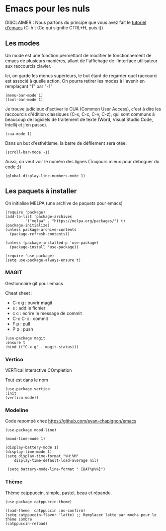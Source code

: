 #+AUTHOR: Evan DELEPINE
#+DATE: <2025-10-17 Fri>
#+property: header-args :results none

* Emacs pour les nuls

DISCLAIMER : Nous partons du principe que vous avez fait le [[elisp:(help-with-tutorial)][tutoriel
d'emacs]] (C-h t (Ce qui signifie CTRL+H, puis t)) 

** Les modes

Un mode est une fonction permettant de modifier le fonctionnement de
emacs de plusieurs manières, allant de l'affichage de l'interface
utilisateur aux raccourcis clavier.

Ici, on garde les menus supérieurs, le but étant de regarder quel
raccourci est associé à quelle action. On pourra retirer les modes à
l'avenir en remplaçant "1" par "-1"

#+begin_src elisp
  (menu-bar-mode 1)
  (tool-bar-mode 1)
#+end_src
 
Je trouve judicieux d'activer le CUA (Common User Access), c'est à
dire les raccourcis d'édition classiques (C-x, C-c, C-v, C-z), qui
sont communs à beaucoup de logiciels de traitement de texte (Word,
Visual Studio Code, Intellij et j'en passe).

#+begin_src elisp
  (cua-mode 1)
#+end_src

Dans un but d'esthétisme, la barre de défilement sera otée.

#+begin_src elisp
  (scroll-bar-mode -1)
#+end_src

Aussi, on veut voir le numéro des lignes (Toujours mieux pour déboguer
du code ;))

#+begin_src elisp
  (global-display-line-numbers-mode 1)
#+end_src

** Les paquets à installer

On initialise MELPA (une archive de paquets pour emacs)

#+begin_src elisp
  (require 'package)
  (add-to-list 'package-archives
  		   '("melpa" . "https://melpa.org/packages/") t)
  (package-initialize)
  (unless package-archive-contents
    (package-refresh-contents))

  (unless (package-installed-p 'use-package)
    (package-install 'use-package))
  
  (require 'use-package)
  (setq use-package-always-ensure t)
#+end_src

*** MAGIT

Gestionnaire git pour emacs

Cheat sheet :
- C-x g : ouvrir magit
- s : add le fichier
- c c : écrire le message de commit
- C-c C-c : commit
- F p : pull
- P p : push

#+begin_src elisp
  (use-package magit
  :ensure t
  :bind (("C-x g" . magit-status)))
#+end_src

*** Vertico

VERTical Interactive COmpletion

Tout est dans le nom

#+begin_src elisp
  (use-package vertico
  :init
  (vertico-mode))
#+end_src

*** Modeline

Code repompé chez https://github.com/evan-chapignon/emacs

#+begin_src elisp
      (use-package mood-line)

      (mood-line-mode 1)

      (display-battery-mode 1)
      (display-time-mode 1)
      (setq display-time-format "%H:%M"
  		  display-time-default-load-average nil)

       (setq battery-mode-line-format " [BAT%p%%]")
#+end_src
 
*** Thème

Thème catppuccin, simple, pastel, beau et répandu.

#+begin_src elisp
  (use-package catppuccin-theme)

  (load-theme 'catppuccin :no-confirm)
  (setq catppuccin-flavor 'latte) ;; Remplacer latte par mocha pour le thème sombre
  (catppuccin-reload)
#+end_src
